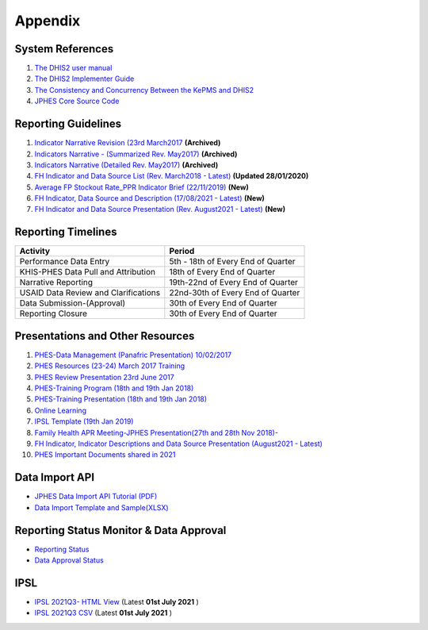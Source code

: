 Appendix
============

System References
-------------------

1. `The DHIS2 user manual <https://docs.dhis2.org/2.25/en/end-user/html/dhis2_end_user_manual.html>`_

2. `The DHIS2 Implementer Guide <https://docs.dhis2.org/2.25/en/implementer/html/dhis2_implementation_guide.html>`_

3. `The Consistency and Concurrency Between the KePMS and DHIS2 <http://www.jhia-online.org/index.php/jhia/article/view/56/44>`_

4. `JPHES Core Source Code <https://github.com/uonafya/jphes-core>`_


Reporting Guidelines
---------------------

1. `Indicator Narrative Revision (23rd March2017 <https://docs.google.com/spreadsheets/d/1JKF5EyGLtTqIKKlYB3kQbANr4Sp3dtL4ZZ1PDaqlHkM/pubhtml>`_ **(Archived)**
2. `Indicators Narrative - (Summarized Rev. May2017) <https://docs.google.com/spreadsheets/d/1H5mC78PS0zCzWe0y-jQF5D7T1Aqr_4VtnSiln-cvBys/pubhtml>`_ **(Archived)**
3. `Indicators Narrative (Detailed Rev. May2017) <_static/resources/Additional_Indicator_Narratives_23-06-2017.zip>`_ **(Archived)**
4. `FH Indicator and Data Source List (Rev. March2018 - Latest) <https://docs.google.com/spreadsheets/d/e/2PACX-1vRzrpWu4youfd4-Dszi6Y_1rlYoFdtXFZUm726ME4gy6vQHF9SD2haYLVTloIvwiQoea2sxfZvTO2wg/pubhtml?gid=1047895924&single=true>`_ **(Updated 28/01/2020)**
5. `Average FP Stockout Rate_PPR Indicator Brief (22/11/2019) <_static/resources/Average FP Stockout Rate_PPR Indicator Brief_Final.pdf>`_ **(New)**
6. `FH Indicator, Data Source and Description (17/08/2021 - Latest) <https://docs.google.com/spreadsheets/d/e/2PACX-1vT-sJ6JqlaayycoHCYkZSWa3ln-NVON0mtFbHD2qNQyR07Y1TE6EEsO3mLBhKbXVwvzkh108_nXwf0K/pubhtml>`_ **(New)**
7. `FH Indicator and Data Source Presentation (Rev. August2021 - Latest) <https://docs.google.com/presentation/d/e/2PACX-1vSmWAS9lQnMPUyUX5cuJg0ReHUheV0YSfikXGArjmfRjZ9Nrs_8WDp_axefSiy5RA/pub?start=false&loop=false&delayms=60000>`_ **(New)**

Reporting Timelines
-----------------------

+-------------------------------------+----------------------------------------------+
| **Activity**                        | **Period**                                   | 
+=====================================+==============================================+
| Performance Data Entry              | 5th - 18th of Every End of Quarter           | 
+-------------------------------------+----------------------------------------------+
| KHIS-PHES Data Pull and Attribution | 18th of Every End of Quarter                 |
+-------------------------------------+----------------------------------------------+
| Narrative Reporting                 | 19th-22nd of Every End of Quarter            |
+-------------------------------------+----------------------------------------------+
| USAID Data Review and Clarifications| 22nd-30th of Every End of Quarter            | 
+-------------------------------------+----------------------------------------------+
| Data Submission-(Approval)          | 30th of Every End of Quarter                 | 
+-------------------------------------+----------------------------------------------+
| Reporting Closure                   | 30th of Every End of Quarter                 | 
+-------------------------------------+----------------------------------------------+


Presentations and Other Resources
-----------------------------------

1. `PHES-Data Management (Panafric Presentation) 10/02/2017 <_static/resources/PHES-Data-Management.pptx>`_
2. `PHES Resources (23-24) March 2017 Training <_static/resources/PHES_Resources_23_03_2017.zip>`_
3. `PHES Review Presentation 23rd June 2017 <https://docs.google.com/presentation/d/1qrwFrKKdnhDN_pXnfemEIi9L3CqCIfrDoXC9cY-LF-g/pub?start=false&loop=false&delayms=3000>`_
4.  `PHES-Training Program (18th and 19th Jan 2018) <_static/resources/PHES_Training_Timetable_18_and_19_Jan_2018.pdf>`_ 
5.  `PHES-Training Presentation (18th and 19th Jan 2018) <_static/resources/PHES_Training_18_and_19_Jan_2018.pdf>`_ 
6.  `Online Learning <http://elearningtest.healthit.uonbi.ac.ke>`_ 
7. `IPSL Template (19th Jan 2019) <_static/resources/PHES_Resources_19_01_2018.zip>`_ 
8. `Family Health APR Meeting-JPHES Presentation(27th and 28th Nov 2018)- <https://docs.google.com/presentation/d/e/2PACX-1vRuG8x7Bn2YjkwaxvX6J_rfo9Q2Uv57M19wF_SC2T6qNM5XdjosYP3B2z8HH-g5huNcFzqzJDKWtOei/pub?start=false&loop=false&delayms=3000>`_
9. `FH Indicator, Indicator Descriptions and Data Source Presentation (August2021 - Latest) <https://docs.google.com/presentation/d/e/2PACX-1vSmWAS9lQnMPUyUX5cuJg0ReHUheV0YSfikXGArjmfRjZ9Nrs_8WDp_axefSiy5RA/pub?start=false&loop=false&delayms=60000>`_
10. `PHES Important Documents shared in 2021 <https://drive.google.com/drive/folders/1Wavn7YZeNOxmLxgqqOQqzT3d3OYCcYBr?usp=sharing>`_



Data Import API
---------------------

- `JPHES Data Import API Tutorial (PDF) <_static/resources/JPHES_API_For_DataMapping_&_Import.pdf>`_
- `Data Import Template and Sample(XLSX) <_static/resources/mechnism_dataimport_csv_example.xlsx>`_


Reporting Status Monitor & Data Approval 
-------------------------------------------
- `Reporting Status <https://jphesportal.uonbi.ac.ke/api/sqlViews/exQkN15Mc6u/data.html+css>`_
- `Data Approval Status <https://jphesportal.uonbi.ac.ke/api/sqlViews/cMCpWnj2sbd/data.html+css>`_

IPSL
-----------

- `IPSL 2021Q3- HTML View <https://jphesportal.uonbi.ac.ke/api/sqlViews/OmFVlTZfHTm/data.html+css>`_ (Latest **01st July 2021** )
- `IPSL 2021Q3 CSV <https://jphesportal.uonbi.ac.ke/api/sqlViews/OmFVlTZfHTm/data.csv>`_ (Latest **01st July 2021** )


